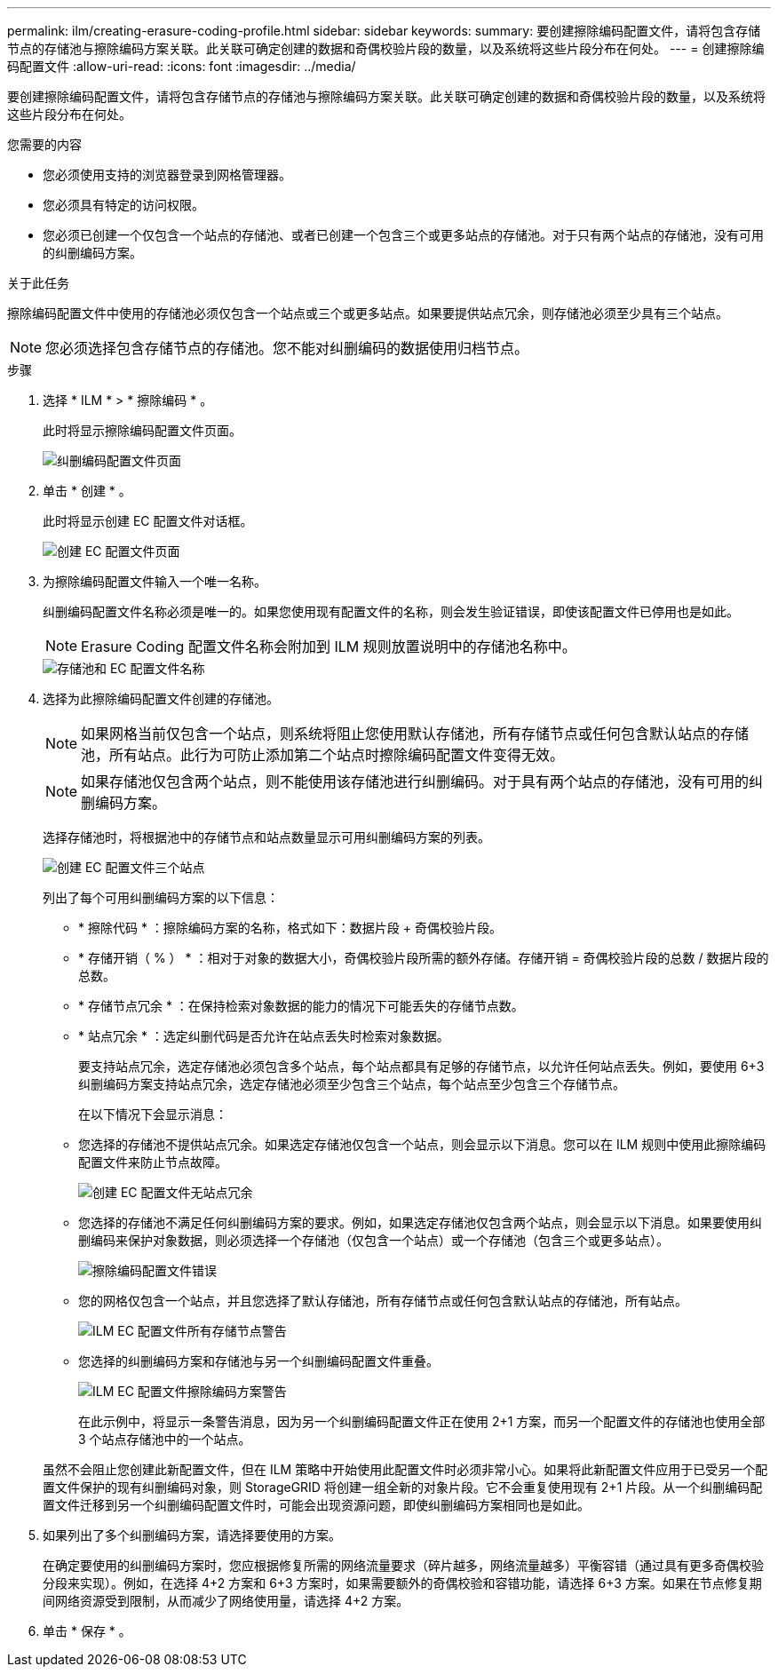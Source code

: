 ---
permalink: ilm/creating-erasure-coding-profile.html 
sidebar: sidebar 
keywords:  
summary: 要创建擦除编码配置文件，请将包含存储节点的存储池与擦除编码方案关联。此关联可确定创建的数据和奇偶校验片段的数量，以及系统将这些片段分布在何处。 
---
= 创建擦除编码配置文件
:allow-uri-read: 
:icons: font
:imagesdir: ../media/


[role="lead"]
要创建擦除编码配置文件，请将包含存储节点的存储池与擦除编码方案关联。此关联可确定创建的数据和奇偶校验片段的数量，以及系统将这些片段分布在何处。

.您需要的内容
* 您必须使用支持的浏览器登录到网格管理器。
* 您必须具有特定的访问权限。
* 您必须已创建一个仅包含一个站点的存储池、或者已创建一个包含三个或更多站点的存储池。对于只有两个站点的存储池，没有可用的纠删编码方案。


.关于此任务
擦除编码配置文件中使用的存储池必须仅包含一个站点或三个或更多站点。如果要提供站点冗余，则存储池必须至少具有三个站点。


NOTE: 您必须选择包含存储节点的存储池。您不能对纠删编码的数据使用归档节点。

.步骤
. 选择 * ILM * > * 擦除编码 * 。
+
此时将显示擦除编码配置文件页面。

+
image::../media/ec_profiles_page.png[纠删编码配置文件页面]

. 单击 * 创建 * 。
+
此时将显示创建 EC 配置文件对话框。

+
image::../media/create_ec_profile_page.png[创建 EC 配置文件页面]

. 为擦除编码配置文件输入一个唯一名称。
+
纠删编码配置文件名称必须是唯一的。如果您使用现有配置文件的名称，则会发生验证错误，即使该配置文件已停用也是如此。

+

NOTE: Erasure Coding 配置文件名称会附加到 ILM 规则放置说明中的存储池名称中。

+
image::../media/storage_pool_and_erasure_coding_profile.png[存储池和 EC 配置文件名称]

. 选择为此擦除编码配置文件创建的存储池。
+

NOTE: 如果网格当前仅包含一个站点，则系统将阻止您使用默认存储池，所有存储节点或任何包含默认站点的存储池，所有站点。此行为可防止添加第二个站点时擦除编码配置文件变得无效。

+

NOTE: 如果存储池仅包含两个站点，则不能使用该存储池进行纠删编码。对于具有两个站点的存储池，没有可用的纠删编码方案。

+
选择存储池时，将根据池中的存储节点和站点数量显示可用纠删编码方案的列表。

+
image::../media/create_ec_profile_three_sites.png[创建 EC 配置文件三个站点]

+
列出了每个可用纠删编码方案的以下信息：

+
** * 擦除代码 * ：擦除编码方案的名称，格式如下：数据片段 + 奇偶校验片段。
** * 存储开销（ % ） * ：相对于对象的数据大小，奇偶校验片段所需的额外存储。存储开销 = 奇偶校验片段的总数 / 数据片段的总数。
** * 存储节点冗余 * ：在保持检索对象数据的能力的情况下可能丢失的存储节点数。
** * 站点冗余 * ：选定纠删代码是否允许在站点丢失时检索对象数据。
+
要支持站点冗余，选定存储池必须包含多个站点，每个站点都具有足够的存储节点，以允许任何站点丢失。例如，要使用 6+3 纠删编码方案支持站点冗余，选定存储池必须至少包含三个站点，每个站点至少包含三个存储节点。



+
在以下情况下会显示消息：

+
** 您选择的存储池不提供站点冗余。如果选定存储池仅包含一个站点，则会显示以下消息。您可以在 ILM 规则中使用此擦除编码配置文件来防止节点故障。
+
image::../media/create_ec_profile_no_site_redundancy.png[创建 EC 配置文件无站点冗余]

** 您选择的存储池不满足任何纠删编码方案的要求。例如，如果选定存储池仅包含两个站点，则会显示以下消息。如果要使用纠删编码来保护对象数据，则必须选择一个存储池（仅包含一个站点）或一个存储池（包含三个或更多站点）。
+
image::../media/ec_profile_error.png[擦除编码配置文件错误]

** 您的网格仅包含一个站点，并且您选择了默认存储池，所有存储节点或任何包含默认站点的存储池，所有站点。
+
image::../media/ilm_ec_profile_all_storage_nodes_warning.png[ILM EC 配置文件所有存储节点警告]

** 您选择的纠删编码方案和存储池与另一个纠删编码配置文件重叠。
+
image::../media/ilm_ec_profile_ec_scheme_warning.png[ILM EC 配置文件擦除编码方案警告]

+
在此示例中，将显示一条警告消息，因为另一个纠删编码配置文件正在使用 2+1 方案，而另一个配置文件的存储池也使用全部 3 个站点存储池中的一个站点。

+
虽然不会阻止您创建此新配置文件，但在 ILM 策略中开始使用此配置文件时必须非常小心。如果将此新配置文件应用于已受另一个配置文件保护的现有纠删编码对象，则 StorageGRID 将创建一组全新的对象片段。它不会重复使用现有 2+1 片段。从一个纠删编码配置文件迁移到另一个纠删编码配置文件时，可能会出现资源问题，即使纠删编码方案相同也是如此。



. 如果列出了多个纠删编码方案，请选择要使用的方案。
+
在确定要使用的纠删编码方案时，您应根据修复所需的网络流量要求（碎片越多，网络流量越多）平衡容错（通过具有更多奇偶校验分段来实现）。例如，在选择 4+2 方案和 6+3 方案时，如果需要额外的奇偶校验和容错功能，请选择 6+3 方案。如果在节点修复期间网络资源受到限制，从而减少了网络使用量，请选择 4+2 方案。

. 单击 * 保存 * 。

